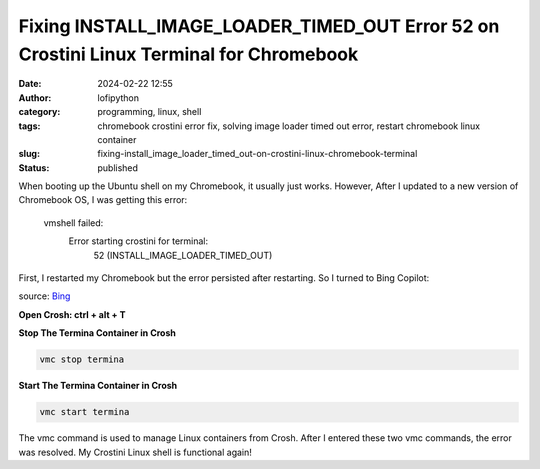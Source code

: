 Fixing INSTALL_IMAGE_LOADER_TIMED_OUT Error 52 on Crostini Linux Terminal for Chromebook
########################################################################################
:date: 2024-02-22 12:55
:author: lofipython
:category: programming, linux, shell
:tags: chromebook crostini error fix, solving image loader timed out error, restart chromebook linux container
:slug: fixing-install_image_loader_timed_out-on-crostini-linux-chromebook-terminal
:status: published

When booting up the Ubuntu shell on my Chromebook, it usually just works. However, After I updated 
to a new version of Chromebook OS, I was getting this error:

   vmshell failed: 
      Error starting crostini for terminal: 
         52 (INSTALL_IMAGE_LOADER_TIMED_OUT)

First, I restarted my Chromebook but the error persisted after restarting. So I turned to Bing Copilot:

.. image:: {static}/images/bing-restart-crostini.png
  :alt: asking bing how to fix crostini error code 52

source: `Bing <bing.com>`__

**Open Crosh: ctrl + alt + T**

**Stop The Termina Container in Crosh**

.. code:: console

   vmc stop termina


**Start The Termina Container in Crosh**

.. code:: console

   vmc start termina


The vmc command is used to manage Linux containers from Crosh. After I entered these two vmc commands, 
the error was resolved. My Crostini Linux shell is functional again!